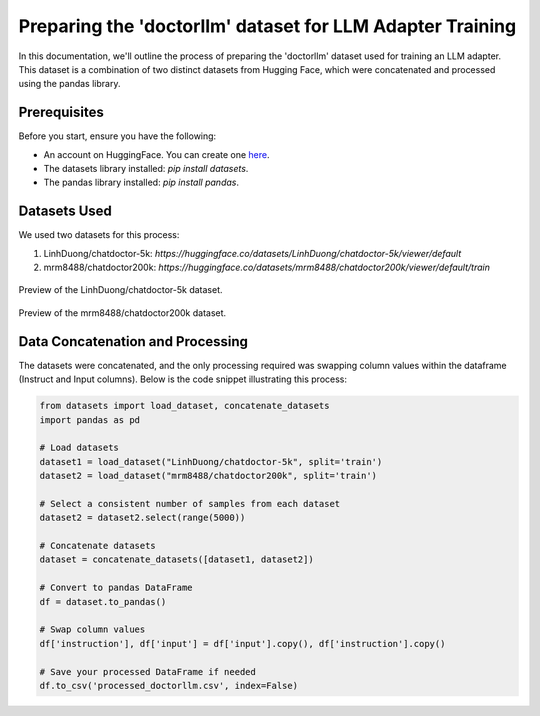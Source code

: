 Preparing the 'doctorllm' dataset for LLM Adapter Training
=========================================================

In this documentation, we'll outline the process of preparing the 'doctorllm' dataset used for training an LLM adapter. This dataset is a combination of two distinct datasets from Hugging Face, which were concatenated and processed using the pandas library.

Prerequisites
-------------

Before you start, ensure you have the following:

- An account on HuggingFace. You can create one `here <https://huggingface.co/>`_.
- The datasets library installed: `pip install datasets`.
- The pandas library installed: `pip install pandas`.

Datasets Used
-------------

We used two datasets for this process:

1. LinhDuong/chatdoctor-5k: `https://huggingface.co/datasets/LinhDuong/chatdoctor-5k/viewer/default`
2. mrm8488/chatdoctor200k: `https://huggingface.co/datasets/mrm8488/chatdoctor200k/viewer/default/train`

.. figure:: /Documentation/images/docdata0.PNG
   :width: 80%
   :align: center
   :alt: Screenshot of the first dataset
   :name: dataset1_preview

   Preview of the LinhDuong/chatdoctor-5k dataset.

.. figure:: /Documentation/images/docdata1.PNG
   :width: 80%
   :align: center
   :alt: Screenshot of the second dataset
   :name: dataset2_preview

   Preview of the mrm8488/chatdoctor200k dataset.


Data Concatenation and Processing
---------------------------------

The datasets were concatenated, and the only processing required was swapping column values within the dataframe (Instruct and Input columns). Below is the code snippet illustrating this process:

.. code-block:: python

    from datasets import load_dataset, concatenate_datasets
    import pandas as pd

    # Load datasets
    dataset1 = load_dataset("LinhDuong/chatdoctor-5k", split='train')
    dataset2 = load_dataset("mrm8488/chatdoctor200k", split='train')

    # Select a consistent number of samples from each dataset
    dataset2 = dataset2.select(range(5000))

    # Concatenate datasets
    dataset = concatenate_datasets([dataset1, dataset2])

    # Convert to pandas DataFrame
    df = dataset.to_pandas()

    # Swap column values
    df['instruction'], df['input'] = df['input'].copy(), df['instruction'].copy()

    # Save your processed DataFrame if needed
    df.to_csv('processed_doctorllm.csv', index=False)


